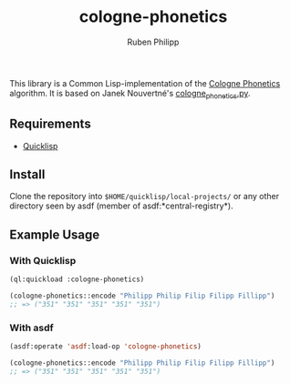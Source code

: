 #+title: cologne-phonetics
#+author: Ruben Philipp

This library is a Common Lisp-implementation of the [[https://de.wikipedia.org/wiki/Kölner_Phonetik][Cologne Phonetics]] algorithm. It is based on Janek Nouvertné's [[https://github.com/provinzkraut/cologne_phonetics][cologne_phonetics.py]].

** Requirements

- [[https://www.quicklisp.org/][Quicklisp]]


** Install

   Clone the repository into =$HOME/quicklisp/local-projects/= or any
   other directory seen by asdf (member of asdf:*central-registry*).

** Example Usage

*** With Quicklisp

#+BEGIN_SRC lisp
  (ql:quickload :cologne-phonetics)

  (cologne-phonetics::encode "Philipp Philip Filip Filipp Fillipp")
  ;; => ("351" "351" "351" "351" "351")
#+END_SRC

*** With asdf

#+BEGIN_SRC lisp
  (asdf:operate 'asdf:load-op 'cologne-phonetics)

  (cologne-phonetics::encode "Philipp Philip Filip Filipp Fillipp")
  ;; => ("351" "351" "351" "351" "351")
#+end_src


